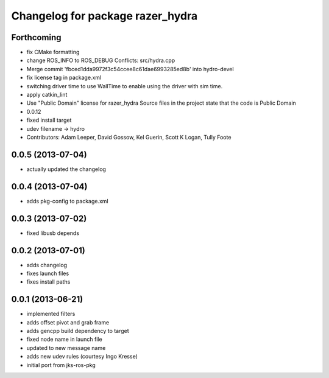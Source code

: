 ^^^^^^^^^^^^^^^^^^^^^^^^^^^^^^^^^
Changelog for package razer_hydra
^^^^^^^^^^^^^^^^^^^^^^^^^^^^^^^^^

Forthcoming
-----------
* fix CMake formatting
* change ROS_INFO to ROS_DEBUG
  Conflicts:
  src/hydra.cpp
* Merge commit 'fbced1dda9972f3c54ccee8c61dae6993285ed8b' into hydro-devel
* fix license tag in package.xml
* switching driver time to use WallTime to enable using the driver with sim time.
* apply catkin_lint
* Use "Public Domain" license for razer_hydra
  Source files in the project state that the code is Public Domain
* 0.0.12
* fixed install target
* udev filename -> hydro
* Contributors: Adam Leeper, David Gossow, Kel Guerin, Scott K Logan, Tully Foote

0.0.5 (2013-07-04)
------------------
* actually updated the changelog

0.0.4 (2013-07-04)
------------------
* adds pkg-config to package.xml

0.0.3 (2013-07-02)
------------------
* fixed libusb depends

0.0.2 (2013-07-01)
------------------
* adds changelog
* fixes launch files
* fixes install paths

0.0.1 (2013-06-21)
------------------
* implemented filters
* adds offset pivot and grab frame
* adds gencpp build dependency to target
* fixed node name in launch file
* updated to new message name
* adds new udev rules (courtesy Ingo Kresse)
* initial port from jks-ros-pkg

